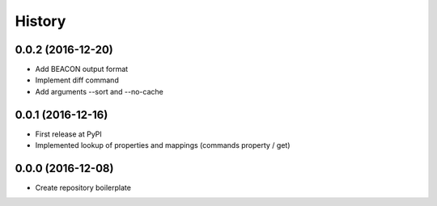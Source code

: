 History
=======

0.0.2 (2016-12-20)
------------------
-  Add BEACON output format
-  Implement diff command
-  Add arguments --sort and --no-cache

0.0.1 (2016-12-16)
------------------
-  First release at PyPI
-  Implemented lookup of properties and mappings (commands property /
   get)

0.0.0 (2016-12-08)
------------------
-  Create repository boilerplate
